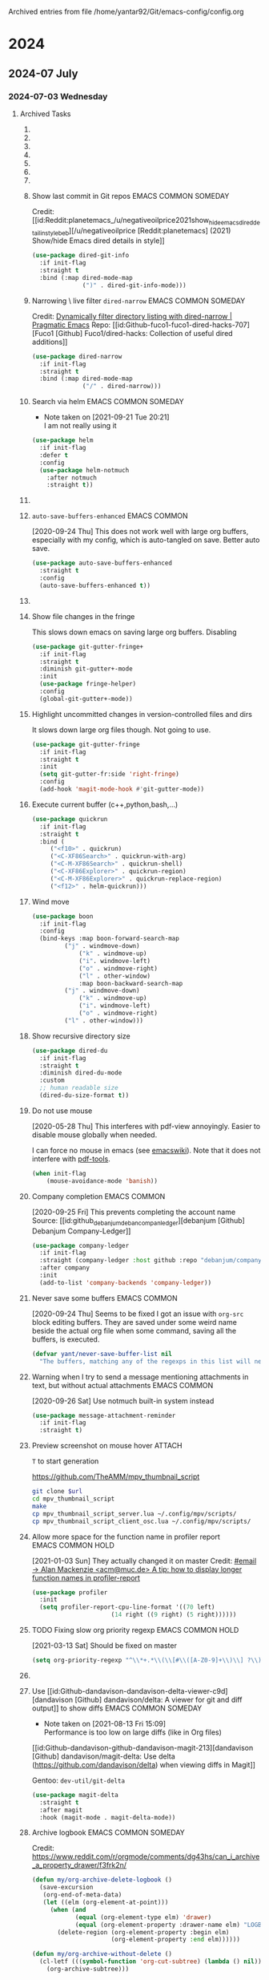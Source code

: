 
Archived entries from file /home/yantar92/Git/emacs-config/config.org
* 2024
** 2024-07 July
*** 2024-07-03 Wednesday
**** Archived Tasks
***** COMMENT Hunt for the commands causing hangs =explain-pause-mode= :EMACS:COMMON:SOMEDAY:
:PROPERTIES:
:CREATED:  [2020-05-25 Mon 18:45]
:ID:       e55d91e3-562c-465b-a564-82729edad44d
:ARCHIVE_TIME: 2024-05-14 Tue 00:06
:ARCHIVE_FILE: ~/Git/emacs-config/config.org
:ARCHIVE_OLPATH: Emacs configuration/Debugging
:ARCHIVE_CATEGORY: config
:ARCHIVE_ITAGS: EMACS COMMON SOMEDAY
:END:

[2020-09-18 Fri] Profiler cache eats a lot of memory. Should only use it when I need to debug
[2021-03-21 Sun] Enabling again. Emacs is pretty fast now, so it could be useful to narrow non-obvious bottlenecks
[2021-04-02 Fri] Again too much memory usage. Ether because of this or I am just playing with something else.

#+begin_src emacs-lisp
(use-package explain-pause-mode
  :if init-flag
  :demand t
  :straight (explain-pause-mode :host github :repo "lastquestion/explain-pause-mode")
  :custom (explain-pause-slow-too-long-ms 400)
  :config
  ;; (diminish 'explain-pause-mode " ⌚")
  (diminish 'explain-pause-mode (concat " "
					(propertize (all-the-icons-material "watch" :v-adjust 0.04)
						    'face `((
							     :family "Material Icons"
							     ;; :height 1.1
                                                             ))
						    ;; 'display '(raise -0.1)
                                                    )))
  ;; (explain-pause-mode +1)
  )
#+end_src

***** COMMENT Smart garbage collect. :EMACS:COMMON:SOMEDAY:
:PROPERTIES:
:ARCHIVE_TIME: 2024-03-20 Wed 13:37
:ARCHIVE_FILE: ~/Git/emacs-config/config.org
:ARCHIVE_OLPATH: Emacs configuration/Performance
:ARCHIVE_CATEGORY: config
:ARCHIVE_ITAGS: EMACS COMMON SOMEDAY
:END:
Though I don't want it in batch mode because it is optimised for interactive use.

[2020-05-29 Fri] [[notmuch:id:note_351562434@gitlab.com][Email from Koral: Re: gcmh | Commands invoking garbage-collect directly can hang emacs when non-idle (#6)]]
Reducing help:gcmh-cons-threshold to avoid hangs on undo.

#+begin_src emacs-lisp :tangle no
(when init-flag
  (use-package gcmh
    :straight (gcmh :type git :host gitlab :repo "koral/gcmh")
    :demand t
    :diminish gcmh-mode
    :hook (after-init . gcmh-mode)
    :custom
    (gcmh-verbose t)))
#+end_src

***** COMMENT Resize windows with =golden-ratio= mode :EMACS:COMMON:SOMEDAY:
:PROPERTIES:
:ARCHIVE_TIME: 2024-03-21 Thu 17:09
:ARCHIVE_FILE: ~/Git/emacs-config/config.org
:ARCHIVE_OLPATH: Emacs configuration/Appearance/Frame
:ARCHIVE_CATEGORY: config
:ARCHIVE_ITAGS: EMACS COMMON SOMEDAY
:END:

Resize windows automatically making sure that active window is enlarged ([[id:3e7e8b3a9f65a4f6d7bfa710a7ec7a5c62a19619][[Git.Sr] ~wklew/golden - sourcehut git]])
#+begin_src emacs-lisp
(use-package golden-ratio
  :straight (golden-ratio :type git :url "https://git.sr.ht/~wklew/golden")
  :diminish golden-ratio-mode
  :custom
  (golden-ratio-exclude-modes '(notmuch-tree-mode
                                calendar-mode
                                ;; This is needed to avoid resizing todo selection window.
                                fundamental-mode))
  :config
  (golden-ratio-mode +1))
#+end_src

***** COMMENT Show subtrees - org-mode-like directory folding :EMACS:COMMON:SOMEDAY:
:PROPERTIES:
:ID:       cca7f06f-35f7-4921-9b9d-d93b6967a95a
:ARCHIVE_TIME: 2023-05-12 Fri 22:50
:ARCHIVE_FILE: ~/Git/emacs-config/config.org
:ARCHIVE_OLPATH: Emacs configuration/Search & navigation/Directories/=Dired= (=dirvish=)
:ARCHIVE_CATEGORY: config
:ARCHIVE_ITAGS: EMACS COMMON SOMEDAY
:END:
#+begin_src emacs-lisp
(use-package dired-subtree
  :if init-flag
  :straight t
  :after dired
  :config
  (setq dired-subtree-use-backgrounds nil)
  (unbind-key "<C-tab>" override-global-map)
  (bind-keys :map dired-mode-map
	     ("<tab>" . dired-subtree-toggle)
	     ("<C-tab>" . dired-subtree-cycle)
	     ("<S-iso-lefttab>" . dired-subtree-remove)))
#+end_src

***** TODO COMMENT Auto-revert =dired= buffers :EMACS:COMMON:SOMEDAY:
:PROPERTIES:
:CREATED:  [2020-04-14 Tue 14:11]
:ID:       6ac566c7-dbe9-4329-9710-ad05293d7b78
:ARCHIVE_TIME: 2023-05-12 Fri 22:50
:ARCHIVE_FILE: ~/Git/emacs-config/config.org
:ARCHIVE_OLPATH: Emacs configuration/Search & navigation/Directories/=Dired= (=dirvish=)
:ARCHIVE_CATEGORY: config
:ARCHIVE_TODO: TODO
:ARCHIVE_ITAGS: EMACS COMMON SOMEDAY
:END:

Some large dired buffers take a while to update, especially when there are multiple such buffers.
This gets really annoying if I change some directory externally, switch to Emacs, and have to wait several seconds until Emacs unhangs.
Instead of using =auto-revert=, I just update dired buffers when they become active.

#+BEGIN_SRC emacs-lisp
(use-package dired
  :if init-flag
  :hook (dired-mode . auto-revert-mode)
  :init
  (use-package autorevert))
#+END_SRC

***** COMMENT Async operations :EMACS:COMMON:SOMEDAY:
:PROPERTIES:
:CREATED:  [2018-04-09 Mon 21:56]
:ID:       06e9d624-67fe-42cb-acca-44c1e5e1fde1
:ARCHIVE_TIME: 2023-05-12 Fri 22:50
:ARCHIVE_FILE: ~/Git/emacs-config/config.org
:ARCHIVE_OLPATH: Emacs configuration/Search & navigation/Directories/=Dired= (=dirvish=)
:ARCHIVE_CATEGORY: config
:ARCHIVE_ITAGS: EMACS COMMON SOMEDAY
:END:
#+BEGIN_SRC emacs-lisp
(use-package dired
  :if init-flag
  :init
  (use-package async
    :straight t
    :config
    (use-package dired-async))
  :hook (dired-mode . dired-async-mode))
#+END_SRC

***** COMMENT Do not update mode-line info as in =dired+= :EMACS:COMMON:SOMEDAY:
:PROPERTIES:
:CREATED:  [2020-07-15 Wed 09:23]
:ID:       d97e39ed-f771-4675-9cee-dd499e7f53e0
:ARCHIVE_TIME: 2023-05-12 Fri 22:50
:ARCHIVE_FILE: ~/Git/emacs-config/config.org
:ARCHIVE_OLPATH: Emacs configuration/Search & navigation/Directories/=Dired= (=dirvish=)
:ARCHIVE_CATEGORY: config
:ARCHIVE_ITAGS: EMACS COMMON SOMEDAY
:END:

=diredp-nb-marked-in-mode-name= from =dired+= is very too slow.
Disabling it

#+begin_src emacs-lisp
(use-package dired+
  :if init-flag
  :after dired+
  :config
  (remove-hook 'dired-after-readin-hook 'diredp-nb-marked-in-mode-name)
  (remove-hook 'dired-mode-hook         'diredp-nb-marked-in-mode-name))

#+end_src

***** Show last commit in Git repos :EMACS:COMMON:SOMEDAY:
:PROPERTIES:
:ID:       cb3cf7cb-c376-4ffc-9b56-a6056c44429f
:ARCHIVE_TIME: 2023-05-12 Fri 22:57
:ARCHIVE_FILE: ~/Git/emacs-config/config.org
:ARCHIVE_OLPATH: Emacs configuration/Search & navigation/Directories/=Dired= (=dirvish=)/COMMENT Appearance
:ARCHIVE_CATEGORY: config
:ARCHIVE_ITAGS: EMACS COMMON SOMEDAY
:END:

Credit: [[id:Reddit:planetemacs_/u/negativeoilprice2021show_hide_emacs_dired_detail_in_stylebeb][/u/negativeoilprice [Reddit:planetemacs] (2021) Show/hide Emacs dired details in style]]
#+begin_src emacs-lisp
(use-package dired-git-info
  :if init-flag
  :straight t
  :bind (:map dired-mode-map
              (")" . dired-git-info-mode)))
#+end_src


***** Narrowing \ live filter =dired-narrow= :EMACS:COMMON:SOMEDAY:
:PROPERTIES:
:ARCHIVE_TIME: 2023-05-12 Fri 22:50
:ARCHIVE_FILE: ~/Git/emacs-config/config.org
:ARCHIVE_OLPATH: Emacs configuration/Search & navigation/Directories/=Dired= (=dirvish=)
:ARCHIVE_CATEGORY: config
:ARCHIVE_ITAGS: EMACS COMMON SOMEDAY
:END:

Credit: [[id:ee0f2275-09e0-443d-b2de-50bd0311d3c1][Dynamically filter directory listing with dired-narrow | Pragmatic Emacs]]
Repo: [[id:Github-fuco1-fuco1-dired-hacks-707][Fuco1 [Github] Fuco1/dired-hacks: Collection of useful dired additions]]

#+begin_src emacs-lisp
(use-package dired-narrow
  :if init-flag
  :straight t
  :bind (:map dired-mode-map
              ("/" . dired-narrow)))
#+end_src

***** Search via helm :EMACS:COMMON:SOMEDAY:
:PROPERTIES:
:ID:       9d973bbc-f8ce-4c35-87e5-67c6a3bebe49
:SUMMARY:  I am not really using it
:ARCHIVE_TIME: 2021-09-21 Tue 20:21
:ARCHIVE_FILE: ~/Git/emacs-config/config.org
:ARCHIVE_OLPATH: Emacs configuration/News & email/=Notmuch=
:ARCHIVE_CATEGORY: config
:ARCHIVE_ITAGS: EMACS COMMON SOMEDAY
:END:
- Note taken on [2021-09-21 Tue 20:21] \\
  I am not really using it
#+begin_src emacs-lisp
(use-package helm
  :if init-flag
  :defer t
  :config
  (use-package helm-notmuch
    :after notmuch
    :straight t))
#+end_src

***** TODO COMMENT Mode line :EMACS:COMMON:
:PROPERTIES:
:ID:       ca75c464-f35c-43ed-a90e-d78d4cfaa99a
:ARCHIVE_TIME: 2020-09-05 Sat 17:42
:ARCHIVE_FILE: ~/Git/emacs-config/config.org
:ARCHIVE_OLPATH: Emacs configuration/Appearance
:ARCHIVE_CATEGORY: config
:ARCHIVE_TODO: TODO
:ARCHIVE_ITAGS: EMACS COMMON
:END:
:LOGBOOK:
- State "TODO"       from              [2018-09-05 Wed 08:57]
:END:

I moved the mode line to [[id:e0d58345-6e68-4672-a9d7-37ff73717cf3][header]]
Also, I do not use fancy spaceline or powerline anymore.
Profiling showed that they take too much CPU time.

- =Powerline= + =smart-mode-line=
  - triangular arrow shape
  - set the foreground manually because =boon-powerline= default background is not good with [[id:404c54f5-26eb-4ada-8a0f-c27efc714238][Flatui]] 
    #+begin_src emacs-lisp
(use-package powerline
  :if init-flag
  :straight t
  :config
  ;; (powerline-vim-theme)
  (use-package smart-mode-line
    :straight t
    :config
    (setq powerline-arrow-shape 'arrow14)
    (sml/setup))
  (use-package spaceline
    :if init-flag
    :demand t
    :straight t
    :config
    (setq powerline-default-separator 'arrow-fade
          spaceline-minor-modes-separator " ")
    (require 'spaceline-config)
    ;; (spaceline-emacs-theme)
    ))

(use-package spaceline-all-the-icons
  :demand t
  :custom
  (spaceline-all-the-icons-slim-render t)
  (spaceline-all-the-icons-hide-long-buffer-path t)
  (spaceline-all-the-icons-minor-modes-p t))
  #+end_src
- Show column numbers
  #+begin_src emacs-lisp
    (when init-flag
      (setq column-number-mode t))
        #+end_src
- Show total lines
  #+begin_src emacs-lisp
    (when init-flag
      (setf size-indication-mode t))
      #+end_src

By default, the position in buffer =mode-line-position= is shown in %. However, I only need this in pdf-view, where I want to see the page number. Since the pdf-view changes this value anyway, I just let the buffer position be blank most of time, unless something (pdf-view) changes it to more useful value.
****************** TODO move it close to the definition
****************** END

Show boon state
  #+begin_src emacs-lisp
(use-package boon
  :if init-flag
  :defer t
  :config
  (use-package boon-powerline
    :config
    (custom-set-faces '(mode-line-inactive ((t (:background "#dfe4ea" :foreground "dim gray" :box nil)))))
    (custom-set-faces '(mode-line ((t (:foreground "DarkSeaGreen" :box nil)))))
    (custom-set-faces '(sml/prefix ((t (:foreground "DarkSeaGreen")))))
    (custom-set-faces '(boon-modeline-ins ((t (:foreground "White" :background "Brown2")))))
    (custom-set-faces '(boon-modeline-spc ((t (:foreground "White" :background "DarkSeaGreen")))))
    
    (set-face-foreground 'boon-modeline-cmd "white")
    (set-face-foreground 'boon-modeline-off "white")

    (set-face-background 'powerline-inactive2 "#dfe4ea")
    (set-face-background 'powerline-inactive1 "#bfc4ca")
    (set-face-background 'powerline-active2 "grey25")


    (defface mode-line-highlight `((t (:foreground ,(face-background 'region) :box nil :inherit mode-line)))
      "Highligh on active modeline."
      :group 'mode-line)
    (face-spec-set 'mode-line-highlight `((t (:foreground ,(face-background 'region) :box nil :inherit mode-line)))) ;; why is it needed?

    ;; (use-package all-the-icons
    ;;   :init
    ;;   (use-package memoize :straight t :demand t)
    ;;   :config
    ;;   ;; the functions below constantly create long lists in memory
    ;;   ;; this triggers GC too often and hangs emacs when I use custom all-the-icons in mode-line
    ;;   ;; memoize them to cache the results
    ;;   (memoize #'all-the-icons-material)
    ;;   (memoize #'all-the-icons-faicon)
    ;;   (memoize #'all-the-icons-fileicon)
    ;;   (memoize #'all-the-icons-alltheicon))
    
    (defun yant-powerline-theme ()
      "Set up a powerline based on powerline-default-theme and spaceline-all-the-icons-theme which also displays boon-state."
      (interactive)
      (require 'spaceline-all-the-icons-segments)
      (setq-default mode-line-position " ")
      (setq-default mode-line-format
		    '("%e"
		      (:eval
		       (let* ((active (powerline-selected-window-active))
			      (mode-line (if active 'mode-line 'mode-line-inactive))
			      (mode-line-highlight (if active 'mode-line-highlight 'mode-line-inactive))
			      (face0 (if active (boon-state-face) 'mode-line-inactive))
			      (face1 (if active 'powerline-active1 'powerline-inactive1))
			      (face2 (if active 'powerline-active2 'powerline-inactive2))
			      (separator-left (intern (format "powerline-%s-%s"
							      powerline-default-separator
							      (car powerline-default-separator-dir))))
			      (separator-right (intern (format "powerline-%s-%s"
							       powerline-default-separator
							       (cdr powerline-default-separator-dir))))
			      (boon (list
				     (powerline-raw (when current-input-method-title (concat " " (string-trim-right current-input-method-title))) face0)
				     (powerline-raw (eval (get 'spaceline-all-the-icons-modified-p :code)) face0 'l)
				     (powerline-raw (eval (get 'spaceline-all-the-icons-buffer-size-p :code)) face0 'l)
				     (powerline-raw " " face0)
				     (funcall 'powerline-bar-right mode-line face0)
				     (when (bound-and-true-p boon-mode) (powerline-raw " " face0))
				     (when (bound-and-true-p boon-mode) (powerline-raw (boon-state-string) face0 'r))
				     (when (bound-and-true-p boon-mode) (funcall separator-left face0 mode-line))
				     ))
			      (lhs (list
				    (powerline-raw (eval (get 'spaceline-all-the-icons-mode-icon-p :code)) mode-line 'l)
				    (powerline-buffer-id mode-line nil)
				    (when (and (boundp 'which-func-mode) which-func-mode)
				      (powerline-raw which-func-format mode-line 'l))
				    (when (eval (get 'spaceline-all-the-icons-narrowed-p :when))
				      (powerline-raw (eval (get 'spaceline-all-the-icons-narrowed-p :code))
						     mode-line-highlight 'l))
				    (powerline-raw (if truncate-lines
						       (propertize (all-the-icons-faicon "arrow-right")
								   'face `((
									    :family "file-icons"
									    :height 0.6))
								   'display '(raise 0.3))
						     (propertize (all-the-icons-fileicon "factor")
								 'face `((
									  :family "Material Icons"
									  :height 0.6))
								 'display '(raise 0.3)))
						   mode-line-highlight 'l)
				    (funcall separator-left mode-line face1)
				    (powerline-process face1)
				    (when active (powerline-minor-modes face1 'l))
				    (powerline-raw " " face1)
				    (funcall separator-left face1 face2)
				    (powerline-vc face2 'r)
				    ))
			      (rhs (list
				    (powerline-raw global-mode-string face2 'r)
				    (funcall separator-right face2 face1)
				    (powerline-raw "%l" face1 'l)
				    (powerline-raw ":" face1)
				    (powerline-raw "%c" face1 'r)
				    (funcall separator-right face1 mode-line)
				    (powerline-raw " " mode-line)
				    (powerline-raw "%p" mode-line)
				    (powerline-raw mode-line-position mode-line)
				    (powerline-raw " " mode-line)
				    )))
			 (concat (powerline-render boon)
				 (powerline-render lhs)
				 (powerline-fill face2 (powerline-width rhs))
				 (powerline-render rhs)))))))
    
    (setq flymake--mode-line-format '(:eval (when flymake-mode (flymake--mode-line-format))))
    (use-package all-the-icons
      :init
      (add-to-list 'all-the-icons-mode-icon-alist '(helpful-mode all-the-icons-faicon "info" :v-adjust -0.1 :face all-the-icons-purple))
      (add-to-list 'all-the-icons-mode-icon-alist '(pdf-view-mode all-the-icons-octicon "file-pdf" :v-adjust 0.0 :face all-the-icons-dred)))
    (yant-powerline-theme)
    (use-package helm
      :defer t
      :config
      (spaceline-helm-mode +1))
    ))
#+end_src

Fancy minor mode lighters

#+begin_src emacs-lisp
(use-package simple
  :config
  (diminish 'auto-fill-function (concat " "
					(propertize (all-the-icons-material "wrap_text")
						    'face `((
							     :family "Material Icons"
							     ;; :height 1.2
							     ))))))
(use-package mml
  :diminish (mml-mode . " 🖂"))
(use-package footnote
  :diminish (footnote-mode . " ¹⁻⁹"))
#+end_src

***** =auto-save-buffers-enhanced= :EMACS:COMMON:
:PROPERTIES:
:ARCHIVE_TIME: 2020-09-24 Thu 18:17
:ARCHIVE_FILE: ~/Git/emacs-config/config.org
:ARCHIVE_OLPATH: Emacs configuration/History & version control/Auto save
:ARCHIVE_CATEGORY: config
:ARCHIVE_ITAGS: EMACS COMMON
:END:
[2020-09-24 Thu] This does not work well with large org buffers, especially with my config, which is auto-tangled on save.
Better auto save.

#+begin_src emacs-lisp
(use-package auto-save-buffers-enhanced
  :straight t
  :config
  (auto-save-buffers-enhanced t))
#+end_src

***** COMMENT Highlight cursor when it moves far
:PROPERTIES:
:ID:       c86d4d84-aa19-43e8-990a-6305db525433
:ARCHIVE_TIME: 2019-12-09 Mon 13:06
:ARCHIVE_FILE: ~/Git/emacs-config/config.org
:ARCHIVE_OLPATH: Emacs configuration/Appearance/Cursor
:ARCHIVE_CATEGORY: config
:ARCHIVE_ITAGS: EMACS COMMON
:END:
:LOGBOOK:
- Refiled on [2020-09-24 Thu 21:20]
:END:
=beacon-mode= seems to slow down the org movement like =c u=.
#+begin_src emacs-lisp :tangle no
(use-package beacon
  :if init-flag
  :straight t
  :diminish beacon-mode
  :config
  (beacon-mode 1))
#+end_src
***** Show file changes in the fringe
:PROPERTIES:
:CREATED:  [2019-07-12 Fri 08:51]
:ID:       183bac3b-5d30-4123-af4c-6012d7625766
:ARCHIVE_TIME: 2019-12-25 Wed 14:02
:ARCHIVE_FILE: ~/Git/emacs-config/config.org
:ARCHIVE_OLPATH: Emacs configuration/History & version control
:ARCHIVE_CATEGORY: config
:ARCHIVE_TODO: TODO
:ARCHIVE_ITAGS: EMACS COMMON
:END:
:LOGBOOK:
- Refiled on [2020-09-24 Thu 21:20]
:END:
This slows down emacs on saving large org buffers.
Disabling

#+begin_src emacs-lisp
(use-package git-gutter-fringe+
  :if init-flag
  :straight t
  :diminish git-gutter+-mode
  :init
  (use-package fringe-helper)
  :config
  (global-git-gutter+-mode))
#+end_src
***** Highlight uncommitted changes in version-controlled files and dirs
:PROPERTIES:
:CREATED:  [2019-04-05 Fri 16:37]
:ID:       c5fc942a-d468-4102-9c90-6275fd605e92
:ARCHIVE_TIME: 2020-04-02 Thu 13:40
:ARCHIVE_FILE: ~/Git/emacs-config/config.org
:ARCHIVE_OLPATH: Emacs configuration/Text highlight & colouring
:ARCHIVE_CATEGORY: config
:ARCHIVE_ITAGS: EMACS COMMON
:END:
:LOGBOOK:
- Refiled on [2020-09-24 Thu 21:21]
:END:

It slows down large org files though. Not going to use.

#+begin_src emacs-lisp
(use-package git-gutter-fringe
  :if init-flag
  :straight t
  :init
  (setq git-gutter-fr:side 'right-fringe)
  :config
  (add-hook 'magit-mode-hook #'git-gutter-mode))
#+end_src
***** Execute current buffer (c++,python,bash,...)
:PROPERTIES:
:ID:       a57244bb-a617-44b4-a806-7cff82a86ac7
:ARCHIVE_TIME: 2020-04-09 Thu 00:50
:ARCHIVE_FILE: ~/Git/emacs-config/config.org
:ARCHIVE_OLPATH: Emacs configuration/Programming & emacsing
:ARCHIVE_CATEGORY: config
:ARCHIVE_ITAGS: EMACS COMMON
:END:
:LOGBOOK:
- Refiled on [2020-09-24 Thu 21:21]
:END:
#+begin_src emacs-lisp
(use-package quickrun
  :if init-flag
  :straight t
  :bind (
	 ("<f10>" . quickrun)
	 ("<C-XF86Search>" . quickrun-with-arg)
	 ("<C-M-XF86Search>" . quickrun-shell)
	 ("<C-XF86Explorer>" . quickrun-region)
	 ("<C-M-XF86Explorer>" . quickrun-replace-region)
	 ("<f12>" . helm-quickrun)))
#+end_src
***** Wind move
:PROPERTIES:
:ID:       8cd8df5e-ff33-46ac-9864-38e990f745de
:ARCHIVE_TIME: 2020-04-09 Thu 17:36
:ARCHIVE_FILE: ~/Git/emacs-config/config.org
:ARCHIVE_OLPATH: Emacs configuration/Search & navigation/Windows
:ARCHIVE_CATEGORY: config
:ARCHIVE_ITAGS: EMACS COMMON
:END:
:LOGBOOK:
- Refiled on [2020-09-24 Thu 21:21]
:END:
#+begin_src emacs-lisp
(use-package boon
  :if init-flag
  :config
  (bind-keys :map boon-forward-search-map
	     ("j" . windmove-down)
             ("k" . windmove-up)
             ("i". windmove-left)
             ("o" . windmove-right)
             ("l" . other-window)
             :map boon-backward-search-map
	     ("j" . windmove-down)
             ("k" . windmove-up)
             ("i". windmove-left)
             ("o" . windmove-right)
	     ("l" . other-window)))
#+end_src
***** Show recursive directory size
:PROPERTIES:
:CREATED:  [2020-04-14 Tue 14:20]
:ARCHIVE_TIME: 2020-04-14 Tue 14:58
:ARCHIVE_FILE: ~/Git/emacs-config/config.org
:ARCHIVE_OLPATH: Emacs configuration/Search & navigation/Files/Search directories/=Dired=/Appearance
:ARCHIVE_CATEGORY: config
:ARCHIVE_ITAGS: EMACS COMMON
:END:
:LOGBOOK:
- Refiled on [2020-09-24 Thu 21:21]
:END:
#+begin_src emacs-lisp
(use-package dired-du
  :if init-flag
  :straight t
  :diminish dired-du-mode
  :custom
  ;; human readable size
  (dired-du-size-format t))
#+end_src
***** Do not use mouse
:PROPERTIES:
:CREATED:  [2019-08-02 Fri 15:44]
:ID:       1edf3f36-6a30-4374-a47d-2d1b9c7a889a
:ARCHIVE_TIME: 2020-05-28 Thu 12:58
:ARCHIVE_FILE: ~/Git/emacs-config/config.org
:ARCHIVE_OLPATH: Emacs configuration/Command loop
:ARCHIVE_CATEGORY: config
:ARCHIVE_ITAGS: EMACS COMMON
:END:
:LOGBOOK:
- Refiled on [2020-09-24 Thu 21:22]
:END:
[2020-05-28 Thu] This interferes with pdf-view annoyingly. Easier to disable mouse globally when needed.

I can force no mouse in emacs (see [[https://www.emacswiki.org/emacs/EmacsNiftyTricks][emacswiki]]).
Note that it does not interfere with [[id:201475d1-64b3-4e1d-8e78-d850c6067761][pdf-tools]].
#+begin_src emacs-lisp
(when init-flag
    (mouse-avoidance-mode 'banish))
#+end_src

***** Company completion :EMACS:COMMON:
:PROPERTIES:
:ARCHIVE_TIME: 2020-09-25 Fri 08:37
:ARCHIVE_FILE: ~/Git/emacs-config/config.org
:ARCHIVE_OLPATH: Emacs configuration/Ledger
:ARCHIVE_CATEGORY: config
:ARCHIVE_ITAGS: EMACS COMMON
:END:
[2020-09-25 Fri] This prevents completing the account name
Source: [[id:github_debanjum_deban_compan_ledger][debanjum [Github] Debanjum Company-Ledger]]
#+begin_src emacs-lisp
(use-package company-ledger
  :if init-flag
  :straight (company-ledger :host github :repo "debanjum/company-ledger")
  :after company
  :init
  (add-to-list 'company-backends 'company-ledger))
#+end_src

***** Never save some buffers :EMACS:COMMON:
:PROPERTIES:
:ID:       7d188a71-560a-4d37-8037-2f2e44726a06
:ARCHIVE_TIME: 2020-09-25 Fri 10:38
:ARCHIVE_FILE: ~/Git/emacs-config/config.org
:ARCHIVE_OLPATH: Emacs configuration
:ARCHIVE_CATEGORY: config
:ARCHIVE_ITAGS: EMACS COMMON
:END:
[2020-09-24 Thu] Seems to be fixed
I got an issue with =org-src= block editing buffers. They are saved
under some weird name beside the actual org file when some command,
saving all the buffers, is executed.
#+begin_src emacs-lisp
(defvar yant/never-save-buffer-list nil
  "The buffers, matching any of the regexps in this list will never be saved.")
#+end_src

***** Warning when I try to send a message mentioning attachments in text, but without actual attachments :EMACS:COMMON:
:PROPERTIES:
:CREATED:  [2020-05-05 Tue 15:01]
:ID:       dbd472e2-2ab2-4a8d-bd6c-d28acc48e2dc
:ARCHIVE_TIME: 2020-09-26 Sat 15:10
:ARCHIVE_FILE: ~/Git/emacs-config/config.org
:ARCHIVE_OLPATH: Emacs configuration/News & email
:ARCHIVE_CATEGORY: config
:ARCHIVE_ITAGS: EMACS COMMON
:END:
[2020-09-26 Sat] Use notmuch built-in system instead
#+begin_src emacs-lisp
(use-package message-attachment-reminder
  :if init-flag
  :straight t)
#+end_src

***** Preview screenshot on mouse hover :ATTACH:
:PROPERTIES:
:CREATED:  [2019-12-15 Sun 03:00]
:ID:       806164fd-46b1-405c-a1a8-140603466651
:ARCHIVE_TIME: 2020-11-28 Sat 14:04
:ARCHIVE_FILE: ~/Git/emacs-config/config.org
:ARCHIVE_OLPATH: Software/mpv/User-scripts/OSC menu
:ARCHIVE_CATEGORY: config
:END:

=T= to start generation

#+name: osc-url
https://github.com/TheAMM/mpv_thumbnail_script
#+begin_src bash :var url=osc-url
git clone $url
cd mpv_thumbnail_script
make
cp mpv_thumbnail_script_server.lua ~/.config/mpv/scripts/
cp mpv_thumbnail_script_client_osc.lua ~/.config/mpv/scripts/
#+end_src

***** Allow more space for the function name in profiler report :EMACS:COMMON:HOLD:
:PROPERTIES:
:ARCHIVE_TIME: 2021-01-03 Sun 19:04
:ARCHIVE_FILE: ~/Git/emacs-config/config.org
:ARCHIVE_OLPATH: Emacs configuration/Debugging/Profiler/Appearance
:ARCHIVE_CATEGORY: config
:ARCHIVE_ITAGS: EMACS COMMON HOLD
:END:
[2021-01-03 Sun] They actually changed it on master
Credit: [[id:955b94c1-776d-4e1f-8ca0-fe0a3923192b][#email -> Alan Mackenzie <acm@muc.de> A tip: how to display longer function names in profiler-report]]

#+begin_src emacs-lisp
(use-package profiler
  :init
  (setq profiler-report-cpu-line-format '((70 left)
					  (14 right ((9 right) (5 right))))))
#+end_src

***** TODO Fixing slow org priority regexp :EMACS:COMMON:HOLD:
:PROPERTIES:
:ID:       d7b2907d-ac99-4d08-ac79-eee90d1381f2
:ARCHIVE_TIME: 2021-03-13 Sat 18:21
:ARCHIVE_FILE: ~/Git/emacs-config/config.org
:ARCHIVE_OLPATH: Emacs configuration
:ARCHIVE_CATEGORY: config
:ARCHIVE_TODO: TODO
:ARCHIVE_ITAGS: EMACS COMMON HOLD
:END:
[2021-03-13 Sat] Should be fixed on master
#+begin_src emacs-lisp
(setq org-priority-regexp "^\\*+.*\\(\\[#\\([A-Z0-9]+\\)\\] ?\\)")
#+end_src

***** TODO COMMENT Hyperbole :EMACS:COMMON:SOMEDAY:
:PROPERTIES:
:CREATED:  [2019-03-21 Thu 13:52]
:ID:       40c2aac3-517c-45cd-bfe4-aa5465e4c3e6
:SUMMARY:  Does not play well with Org mode and helm
:ARCHIVE_TIME: 2021-08-11 Wed 22:25
:ARCHIVE_FILE: ~/Git/emacs-config/config.org
:ARCHIVE_OLPATH: Emacs configuration/Search & navigation
:ARCHIVE_CATEGORY: config
:ARCHIVE_TODO: TODO
:ARCHIVE_ITAGS: EMACS COMMON SOMEDAY
:END:
:LOGBOOK:
- State "NEXT"       from "TODO"       [2019-03-21 Thu 13:52]
:END:

- Note taken on [2021-08-11 Wed 22:24] \\
  Does not play well with Org mode and helm

[2022-12-10 Sat] [[id:Debbugs-<rswgnu@gmailcom>2022-re-bug59903-bug-68e][Robert Weiner [Debbugs] (2022) Re: bug#59903: [BUG] Unable to load hyperbole]] suggested to set ~hyperbole~ to a custom binding to avoid issues with loading when =C-h= is locally re-bound from the default.

#+begin_src emacs-lisp
(use-package hyperbole
  :if init-flag
  :init
  :straight (hyperbole :type git :host nil :repo "yantar92@git.savannah.gnu.org:/srv/git/hyperbole.git")
  :defer 1
  :config
  ;; Clashes with `org-sparse-tree' binding.
  (unbind-key "C-c /" global-map)
  (unbind-key "C-h" hyperbole-mode-map)
  (bind-key "C-c C-o" #'hkey-either global-map)
  (bind-key* "<tab>" #'action-key)
  (bind-key* "<backtab>" #'assist-key))
#+end_src

***** Use [[id:Github-dandavison-dandavison-delta-viewer-c9d][dandavison [Github] dandavison/delta: A viewer for git and diff output]] to show diffs :EMACS:COMMON:SOMEDAY:
:PROPERTIES:
:ID:       ccf5be93-81a8-4566-a30c-b11b29df9c64
:SUMMARY:  Performance is too low on large diffs (like in Org files)
:ARCHIVE_TIME: 2021-08-13 Fri 15:09
:ARCHIVE_FILE: ~/Git/emacs-config/config.org
:ARCHIVE_OLPATH: Emacs configuration/History & version control/=Magit=
:ARCHIVE_CATEGORY: config
:ARCHIVE_ITAGS: EMACS COMMON SOMEDAY
:END:

- Note taken on [2021-08-13 Fri 15:09] \\
  Performance is too low on large diffs (like in Org files)
[[id:Github-dandavison-github-dandavison-magit-213][dandavison [Github] dandavison/magit-delta: Use delta (https://github.com/dandavison/delta) when viewing diffs in Magit]]

Gentoo: =dev-util/git-delta=

#+begin_src emacs-lisp
(use-package magit-delta
  :straight t
  :after magit
  :hook (magit-mode . magit-delta-mode))
#+end_src

***** Archive logbook :EMACS:COMMON:SOMEDAY:
:PROPERTIES:
:ARCHIVE_TIME: 2021-08-17 Tue 15:13
:ARCHIVE_FILE: ~/Git/emacs-config/config.org
:ARCHIVE_OLPATH: Emacs configuration/Org mode/Workflow/Archiving
:ARCHIVE_CATEGORY: config
:ARCHIVE_ITAGS: EMACS COMMON SOMEDAY
:END:
Credit: https://www.reddit.com/r/orgmode/comments/dg43hs/can_i_archive_a_property_drawer/f3frk2n/

#+begin_src emacs-lisp
(defun my/org-archive-delete-logbook ()
  (save-excursion
   (org-end-of-meta-data)
   (let ((elm (org-element-at-point)))
     (when (and
            (equal (org-element-type elm) 'drawer)
            (equal (org-element-property :drawer-name elm) "LOGBOOK"))
       (delete-region (org-element-property :begin elm)
                      (org-element-property :end elm))))))

(defun my/org-archive-without-delete ()
  (cl-letf (((symbol-function 'org-cut-subtree) (lambda () nil)))
    (org-archive-subtree)))

(defun my/org-archive-logbook ()
  (interactive)
  (my/org-archive-without-delete)
  (my/org-archive-delete-logbook))
#+end_src

***** FAILED Use git for backups: =helm-backup= :EMACS:COMMON:SOMEDAY:
CLOSED: [2021-08-22 Sun 16:38]
:PROPERTIES:
:SUMMARY:  I do not like that it is using ediff
:ARCHIVE_TIME: 2021-08-22 Sun 16:49
:ARCHIVE_FILE: ~/Git/emacs-config/config.org
:ARCHIVE_OLPATH: Emacs configuration/History & version control
:ARCHIVE_CATEGORY: config
:ARCHIVE_TODO: FAILED
:ARCHIVE_ITAGS: EMACS COMMON SOMEDAY
:END:

- Note taken on [2021-08-22 Sun 16:38] \\
  I do not like that it is using ediff
#+begin_src emacs-lisp
(use-package helm-backup
  :straight t
  :hook (after-save-hook . helm-backup-versioning))
#+end_src

***** FAILED Sorting with =dired-quick-sort= :EMACS:COMMON:SOMEDAY:
CLOSED: [2021-08-27 Fri 21:48]
:PROPERTIES:
:SUMMARY:  Does not play well with dired hide dotfiles
:ARCHIVE_TIME: 2021-08-27 Fri 21:48
:ARCHIVE_FILE: ~/Git/emacs-config/config.org
:ARCHIVE_OLPATH: Emacs configuration/Search & navigation/Directories/=Dired=
:ARCHIVE_CATEGORY: config
:ARCHIVE_TODO: FAILED
:ARCHIVE_ITAGS: EMACS COMMON SOMEDAY
:END:
:LOGBOOK:
- State "FAILED"     from              [2021-08-27 Fri 21:48] \\
  Does not play well with dired hide dotfiles
:END:

#+begin_src emacs-lisp
(use-package dired-quick-sort
  :if init-flag
  :straight t
  :after diredp
  :init
  (setq dired-quick-sort-suppress-setup-warning nil)
  :config
  (dired-quick-sort-setup))
#+end_src

***** =org-graph-view= :EMACS:COMMON:SOMEDAY:
:PROPERTIES:
:SUMMARY:  Looks cool, but too messy on large complex files
:ARCHIVE_TIME: 2021-08-28 Sat 14:06
:ARCHIVE_FILE: ~/Git/emacs-config/config.org
:ARCHIVE_OLPATH: Emacs configuration/Org mode/Knowledge graph view
:ARCHIVE_CATEGORY: config
:ARCHIVE_ITAGS: EMACS COMMON SOMEDAY
:END:

- Note taken on [2021-08-28 Sat 14:06] \\
  Looks cool, but too messy on large complex files
Requires [[id:069366f4-0eac-4d23-b186-7020185e1bcb][=media-gfx/graphviz=: LaTeX for diagrams]]

#+begin_src emacs-lisp
(use-package org-graph-view
  :if init-flag
  :straight (org-graph-view :host github :repo "alphapapa/org-graph-view"))
#+end_src

***** Integrate =languagetool= with flycheck :EMACS:COMMON:SOMEDAY:
:PROPERTIES:
:SUMMARY:  This is checking whole buffer - inefficient on large buffers
:ARCHIVE_TIME: 2021-10-04 Mon 16:56
:ARCHIVE_FILE: ~/Git/emacs-config/config.org
:ARCHIVE_OLPATH: Emacs configuration/Text highlight & colouring/Spell\grammar checking/Language tool
:ARCHIVE_CATEGORY: config
:ARCHIVE_ITAGS: EMACS COMMON SOMEDAY
:END:

- Note taken on [2021-10-04 Mon 16:56] \\
  This is checking whole buffer - inefficient on large buffers
#+begin_src emacs-lisp
(use-package flycheck-languagetool
  :if init-flag
  :straight t
  :custom
  (flycheck-languagetool-server-jar nil))
#+end_src

***** COMMENT Pydoc :EMACS:COMMON:SOMEDAY:
:PROPERTIES:
:SUMMARY:  replaced by elpy
:ARCHIVE_TIME: 2021-12-26 Sun 20:59
:ARCHIVE_FILE: ~/Git/emacs-config/config.org
:ARCHIVE_OLPATH: Emacs configuration/Programming & emacsing/Python
:ARCHIVE_CATEGORY: config
:ARCHIVE_ITAGS: EMACS COMMON SOMEDAY
:END:

- Note taken on [2021-12-26 Sun 20:58] \\
  replaced by elpy
#+begin_src emacs-lisp
(use-package pydoc
 :if init-flag
 :straight t)
#+end_src

***** Inline documentation in tooltip :EMACS:COMMON:SOMEDAY:
:PROPERTIES:
:SUMMARY:  too large for my screen
:ARCHIVE_TIME: 2021-12-26 Sun 21:01
:ARCHIVE_FILE: ~/Git/emacs-config/config.org
:ARCHIVE_OLPATH: Emacs configuration/Programming & emacsing/Python
:ARCHIVE_CATEGORY: config
:ARCHIVE_ITAGS: EMACS COMMON SOMEDAY
:END:

- Note taken on [2021-12-26 Sun 21:01] \\
  too large for my screen
#+begin_src emacs-lisp
(use-package company-quickhelp
  :straight t
  :if init-flag
  :after company
  :config
  (company-quickhelp-mode +1))
#+end_src

***** =define-word= at point :EMACS:COMMON:SOMEDAY:
:PROPERTIES:
:SUMMARY:  format is not very good
:ARCHIVE_TIME: 2022-02-20 Sun 15:18
:ARCHIVE_FILE: ~/Git/emacs-config/config.org
:ARCHIVE_OLPATH: Emacs configuration/Text highlight & colouring/Spell\grammar checking/Dictionary
:ARCHIVE_CATEGORY: config
:ARCHIVE_ITAGS: EMACS COMMON SOMEDAY
:END:
- Note taken on [2022-02-20 Sun 15:18] \\
  format is not very good
#+begin_src emacs-lisp
(use-package define-word
  :if init-flag
  :straight t
  :custom
  (define-word-default-service 'offline-wikitionary)
  (define-word-offline-dict-directory "/home/yantar92/.emacs.d/dictionaries_enwiktionary_ding_20200401")
  :config
  (bind-key ";" #'define-word-at-point boon-goto-map))
#+end_src

***** Icons =helm-icons= :EMACS:COMMON:SOMEDAY:
:PROPERTIES:
:SUMMARY:  There is now built-in helm-ff-icon-mode
:ARCHIVE_TIME: 2022-03-18 Fri 22:41
:ARCHIVE_FILE: ~/Git/emacs-config/config.org
:ARCHIVE_OLPATH: Emacs configuration/Completion/Helm
:ARCHIVE_CATEGORY: config
:ARCHIVE_ITAGS: EMACS COMMON SOMEDAY
:END:

- Note taken on [2022-03-18 Fri 22:40] \\
  There is now built-in helm-ff-icon-mode
#+begin_src emacs-lisp
(use-package helm-icons
  :straight t
  :if init-flag
  :after helm
  :custom
  (helm-icons-provider 'all-the-icons)
  (helm-icons-mode->icon
   '((dired-mode . "file-directory")))
  :config
  (helm-icons-enable))
#+end_src

***** Record point movement history beyond mark-ring =gumshoe= :EMACS:COMMON:SOMEDAY:
:PROPERTIES:
:ARCHIVE_TIME: 2022-04-19 Tue 21:20
:ARCHIVE_FILE: ~/Git/emacs-config/config.org
:ARCHIVE_OLPATH: Emacs configuration/Search & navigation
:ARCHIVE_CATEGORY: config
:ARCHIVE_ITAGS: EMACS COMMON SOMEDAY
:END:

[[id:Github-overdr0ne-overdr0ne-gumshoe-0c9][Overdr0ne [Github] Overdr0ne/gumshoe]]

#+begin_src emacs-lisp
(use-package gumshoe
  :if init-flag
  :straight t
  :diminish 'global-gumshoe-mode
  :init
  (global-gumshoe-mode +1)
  :config
  (bind-key "n" #'gumshoe-buf-backtrack-back boon-command-map)
  (bind-key "m" #'gumshoe-buf-backtrack-forward boon-command-map)
  (bind-key "M-n" #'gumshoe-backtrack-back)
  (bind-key "M-m" #'gumshoe-backtrack-forward)
  (bind-key "m" #'gumshoe-peruse-globally boon-goto-map))
#+end_src

***** Find emacs lisp definitions (=elisp-def=) :EMACS:COMMON:SOMEDAY:
:PROPERTIES:
:ARCHIVE_TIME: 2022-04-24 Sun 16:01
:ARCHIVE_FILE: ~/Git/emacs-config/config.org
:ARCHIVE_OLPATH: Emacs configuration/Programming & emacsing/Elisp coding
:ARCHIVE_CATEGORY: config
:ARCHIVE_ITAGS: EMACS COMMON SOMEDAY
:END:

#+begin_src emacs-lisp
(use-package elisp-def
  :straight t
  :if init-flag
  :init
  (dolist (hook '(emacs-lisp-mode-hook ielm-mode-hook))
    (add-hook hook #'elisp-def-mode)))
#+end_src

***** Remind me about adding Woof headers when sending messages to org-mode maillist :EMACS:COMMON:SOMEDAY:
:PROPERTIES:
:ID:       5b1ce8da-875f-4e49-9d8d-8b0a4814c3c9
:SUMMARY:  Woof will not support X-Woof-* headers in future releases. No need in this
:ARCHIVE_TIME: 2022-05-26 Thu 20:21
:ARCHIVE_FILE: ~/Git/emacs-config/config.org
:ARCHIVE_OLPATH: Emacs configuration/News & email/=Notmuch=/Message verification before sending
:ARCHIVE_CATEGORY: config
:ARCHIVE_ITAGS: EMACS COMMON SOMEDAY
:END:

- Note taken on [2022-05-26 Thu 20:21] \\
  Woof will not support X-Woof-* headers in future releases. No need in this
Making sure to conform to Bastein's [[notmuch:id:87o8lwhek2.fsf@gnu.org][request]] asking to use Woof conventions when sending emails. [[id:74d229fc782c20a7f32a04f07863af51598994b5][[Github] woof: Watch Over Our Folders]]

#+begin_src emacs-lisp
(use-package notmuch
  :if init-flag
  :defer t
  :config
  (defun yant/notmuch-mua-woof-check-maybe ()
    "Remind to use Woof headers when sending email to org-mode maillist."
    (let ((case-fold-search t))
      (save-excursion
	(goto-char (point-min))
	(when (re-search-forward "^\\(To:\\|Cc:\\).+emacs-orgmode@gnu\\.org" nil t)
          (goto-char (point-min))
          (unless (re-search-forward "^X-Woof-\\(Bug\\|Help\\|Change\\|Release\\|Patch\\):" nil t)
            (unless (yes-or-no-p "No Woof-(Bug|Help|Patch): t/nil headers found in message being sent to emacs-orgmode@gnu.org. Send anyway? ")
	      (error "Forgot Woof headers")))))))
  (add-hook 'notmuch-mua-send-hook #'yant/notmuch-mua-woof-check-maybe))
#+end_src

***** Speed up agenda by caching some built-in functions :EMACS:COMMON:SOMEDAY:
:PROPERTIES:
:ID:       c180f2bc-c331-4804-9f53-f502032ee91b
:SUMMARY:  These functions are now fast enough using org-element-cache. Calculating buffer hash is actually slowing things down.
:ARCHIVE_TIME: 2022-06-08 Wed 12:19
:ARCHIVE_FILE: ~/Git/emacs-config/config.org
:ARCHIVE_OLPATH: Emacs configuration/Org mode/Workflow/Agenda & scheduling
:ARCHIVE_CATEGORY: config
:ARCHIVE_ITAGS: EMACS COMMON SOMEDAY
:END:

- Note taken on [2022-06-08 Wed 12:18] \\
  These functions are now fast enough using org-element-cache. Calculating buffer hash is actually slowing things down.
#+begin_src emacs-lisp
(memoize-by-buffer-contents #'org-get-buffer-tags)
;; (memoize-by-buffer-contents #'org-refresh-category-properties)
;; (memoize-by-buffer-contents #'org-refresh-effort-properties)
#+end_src

***** Telegram :EMACS:COMMON:SOMEDAY:
:PROPERTIES:
:ARCHIVE_TIME: 2023-04-15 Sat 13:29
:ARCHIVE_FILE: ~/Git/emacs-config/config.org
:ARCHIVE_OLPATH: Emacs configuration
:ARCHIVE_CATEGORY: config
:ARCHIVE_ITAGS: EMACS COMMON SOMEDAY
:END:
#+begin_src emacs-lisp
(use-package telega
  :straight t
  :custom
  (telega-server-libs-prefix "/home/yantar92/.local")
  :config
  (define-key global-map (kbd "C-c t") telega-prefix-map)
  (unbind-key "l" telega-msg-button-map)
  (unbind-key "L" telega-msg-button-map)
  (meta-defun meta-down :mode telega-root-mode telega-button-forward)
  (meta-defun meta-up :mode telega-root-mode telega-button-backward)
  (meta-defun meta-down-element :mode telega-chat-mode telega-button-forward)
  (meta-defun meta-up-element :mode telega-chat-mode telega-button-backward))
#+end_src

***** COMMENT Make key bindings work in Ukrainian/Russian =keymap= :EMACS:COMMON:SOMEDAY:
:PROPERTIES:
:ID:       943917fe-aecf-45a7-bc0d-591492d17898
:SUMMARY:  I am using built-in input methods these days
:ARCHIVE_TIME: 2024-04-08 Mon 10:52
:ARCHIVE_FILE: ~/Git/emacs-config/config.org
:ARCHIVE_OLPATH: Emacs configuration/Command loop/Key bindings
:ARCHIVE_CATEGORY: config
:ARCHIVE_ITAGS: EMACS COMMON SOMEDAY
:END:

- Note taken on [2024-04-08 Mon 10:51] \\
  I am using built-in input methods these days
#+begin_src emacs-lisp
(use-package reverse-im
  :straight t
  :if init-flag
  :config
  (reverse-im-activate "russian-computer"))
(when init-flag
  (cl-loop
   for from across "йцукенгшщзхїфівапролджєячсмитьбюЙЦУКЕНГШЩЗХЇФІВАПРОЛДЖЄЯЧСМИТЬБЮ№"
   for to   across "qwertyuiop[]asdfghjkl;'zxcvbnm,.QWERTYUIOP{}ASDFGHJKL:\"ZXCVBNM<>#"
   do
   (eval `(define-key local-function-key-map
	    (kbd ,(concat "C-"
			  (string from)))
	    (kbd ,(concat "C-"
			  (string to)))))
   (eval `(define-key local-function-key-map
	    (kbd ,(concat "M-"
			  (string from)))
	    (kbd ,(concat "M-"
			  (string to)))))
   (eval `(define-key local-function-key-map
	    (kbd ,(concat "C-M-"
			  (string from)))
	    (kbd ,(concat "C-M-"
			  (string to)))))
   (eval `(define-key local-function-key-map
	    (kbd ,(string from))
	    (kbd ,(string to))))))
#+end_src

***** COMMENT Company :EMACS:COMMON:SOMEDAY:
:PROPERTIES:
:ID:       8ca3a911-ad9d-43a6-83a6-a7b12b383984
:ARCHIVE_TIME: 2024-04-12 Fri 11:16
:ARCHIVE_FILE: ~/Git/emacs-config/config.org
:ARCHIVE_OLPATH: Emacs configuration/Completion
:ARCHIVE_CATEGORY: config
:ARCHIVE_ITAGS: EMACS COMMON SOMEDAY
:END:
:LOGBOOK:
- State "CANCELLED"  from              [2017-09-22 Fri 07:58]
:END:

Context completion is *very* useful, especially if a major mode supports the completion. 
I use company for completion just because it is easy to use.

#+begin_src emacs-lisp
(use-package company
  :if init-flag
  :straight t
  :diminish (company-mode . " ⭿")
  :hook ((prog-mode ledger-mode) . company-mode)
  :custom
  (company-idle-delay 0.05)
  (company-minimum-prefix-length 2)
  (company-selection-wrap-around t)
  (company-require-match nil)
  (company-transformers '(company-sort-by-occurrence))
  :config
  (bind-key* "M-/" #'company-complete)
  :bind (:map company-active-map
	      ("<tab>" . nil)
	      ("M-j" . company-select-next)
	      ("M-k" . company-select-previous)
	      ("C-h" . backward-delete-char-untabify)
              ("C-M-h" . backward-kill-word)
              ("M-l" . nil)
              ("M-h" . company-show-doc-buffer)
              ("M-s" . company-filter-candidates)))
#+end_src

***** COMMENT Use =helm-mini= to switch buffers :EMACS:COMMON:SOMEDAY:
:PROPERTIES:
:ARCHIVE_TIME: 2024-04-22 Mon 12:05
:ARCHIVE_FILE: ~/Git/emacs-config/config.org
:ARCHIVE_OLPATH: Emacs configuration/Search & navigation/Buffers/Switching buffers
:ARCHIVE_CATEGORY: config
:ARCHIVE_ITAGS: EMACS COMMON SOMEDAY
:END:

#+begin_src emacs-lisp
(use-package helm
  :if init-flag
  :bind (:map boon-forward-search-map
	      ("b" . helm-mini)
	      :map boon-backward-search-map
	      ("b" . helm-mini))
  :after boon)
#+end_src

***** COMMENT Code review: support comments to code from Github :EMACS:COMMON:SOMEDAY:
:PROPERTIES:
:ARCHIVE_TIME: 2024-04-24 Wed 11:33
:ARCHIVE_FILE: ~/Git/emacs-config/config.org
:ARCHIVE_OLPATH: Emacs configuration/History & version control/=Magit=/Interaction with Github \ other forges
:ARCHIVE_CATEGORY: config
:ARCHIVE_ITAGS: EMACS COMMON SOMEDAY
:END:
[[id:Github-wandersoncferreira-wandersoncferreira-code-review-10c][wandersoncferreira [Github] wandersoncferreira/code-review: Code Reviews with Emacs]]
#+begin_src emacs-lisp
(use-package code-review
  :if init-flag
  :after forge
  :straight t
  :config
  (define-advice forge-visit-pullreq (:override () use-code-review)
    "Call `code-review-forge-pr-at-point'."
    (interactive)
    (funcall-interactively #'code-review-forge-pr-at-point)))
#+end_src

***** Opening repository file in remote =browse-at-remote= :EMACS:COMMON:SOMEDAY:
:PROPERTIES:
:ID:       b8072b8b-115e-4791-865f-cbe3fc272a8d
:SUMMARY:  I am not really using it
:ARCHIVE_TIME: 2024-04-25 Thu 20:19
:ARCHIVE_FILE: ~/Git/emacs-config/config.org
:ARCHIVE_OLPATH: Emacs configuration/History & version control/=Magit=
:ARCHIVE_CATEGORY: config
:ARCHIVE_ITAGS: EMACS COMMON SOMEDAY
:END:

- Note taken on [2024-04-25 Thu 20:19] \\
  I am not really using it
#+begin_src emacs-lisp
(use-package browse-at-remote
  :if init-flag
  :straight t
  :config
  (bind-key "C-x M-o" #'browse-at-remote))
#+end_src

***** Persistent profiling :EMACS:COMMON:SOMEDAY:
:PROPERTIES:
:ARCHIVE_TIME: 2024-05-14 Tue 12:54
:ARCHIVE_FILE: ~/Git/emacs-config/config.org
:ARCHIVE_OLPATH: Emacs configuration/Debugging
:ARCHIVE_CATEGORY: config
:ARCHIVE_ITAGS: EMACS COMMON SOMEDAY
:END:

Emacs provides an excelled profiler via ~M-x profiler-start~ ~M-x profiler-report~.
However, it has a disadvantage - you need to know in advance that some slowness is about to happen.
If the profiler is started too early, a lot of recorded information will be useless and, more importantly, shadow the actual slowdown of interest.

The solution is tripping the profiler data periodically on timer.
This way, only last minutes of the profiling will be shown even if the profiler is running continuously.

#+begin_src emacs-lisp
(if init-flag
    (defvar yant/profiler--start-time (current-time)
      "Starting time of the last profiler call.")
  (defvar yant/profiler-max-time (* 60 5)
    "Maximum time allowed for profiler to run continuously.")
  (defun yant/profiler-restart-maybe ()
    "Restart profiler running for too long.
Too long is defined by `yant/profiler-max-time'."
    (when (and (or (profiler-cpu-running-p)
		   (profiler-memory-running-p))
	       (> (float-time (time-since yant/profiler--start-time))
		  yant/profiler-max-time))
      (setq yant/profiler--start-time (current-time))
      (cond
       ((and (profiler-cpu-running-p)
	     (profiler-memory-running-p))
        (profiler-stop)
        (profiler-start 'cpu+mem))
       ((profiler-cpu-running-p)
        (profiler-stop)
        (profiler-start 'cpu))
       ((profiler-memory-running-p)
        (profiler-stop)
        (profiler-start 'mem)))
      (message "Profiler restarted.")))
  (run-with-timer 1 yant/profiler-max-time #'yant/profiler-restart-maybe))
#+end_src

***** COMMENT Mingus (=mpd=) :EMACS:COMMON:SOMEDAY:
:PROPERTIES:
:ID:       dad9e1d1-308f-4706-900e-3ec546e6eb58
:ARCHIVE_TIME: 2024-05-29 Wed 11:14
:ARCHIVE_FILE: ~/Git/emacs-config/config.org
:ARCHIVE_OLPATH: Emacs configuration/Utils/Music
:ARCHIVE_CATEGORY: config
:ARCHIVE_ITAGS: EMACS COMMON SOMEDAY
:END:
I usually run =mingus= in a new frame using global WM key binding.
Hence, delete frame instead of burying the =mingus= buffer.

#+begin_src emacs-lisp
(use-package mingus
  :if init-flag
  :straight t
  :bind (:map mingus-playlist-map
	      ("q" . (lambda() (interactive) (mingus-git-out) (delete-frame)))))
#+end_src

When listening a new band/album, I usually go through all the songs and delete what I do no like until several song remain in the playlist. It is much more convenient to have a global command to delete currently playing song if I do not like it instead of opening =mingus= frame and doing it manually.

#+begin_src emacs-lisp
(use-package mingus
  :defer t
  :if init-flag
  :config
  (defun yant/mingus-delete-currently-playing ()
    "Remove currently playing song from playlist."
    (interactive)
    (when (and (get-buffer "*Mingus*")
	       (mingus-cur-song-number))
      (with-current-buffer "*Mingus*"
	(mingus-goto-current-song)
	(mingus-del)))))
#+end_src

****** Boon special mode bindings
:PROPERTIES:
:ID:       336d16e1-7a21-44c1-8469-15a8658871a3
:END:

#+begin_src emacs-lisp
(use-package meta-functions
  :if init-flag
  :config
  (meta-defun meta-move-line-down :mode mingus-playlist-mode mingus-move-down)
  (meta-defun meta-move-line-up :mode mingus-playlist-mode mingus-move-up)
  (meta-defun meta-new-line :mode mingus-playlist-mode mingus-play)
  (meta-defun meta-new-line :mode mingus-browse-mode mingus-down-dir-or-play-song)
  (meta-defun meta-up-element :mode mingus-browse-mode mingus-open-parent))
#+end_src

***** Journal :EMACS:COMMON:SOMEDAY:
:PROPERTIES:
:CREATED:  [2018-10-23 Tue 18:19]
:ID:       46346e6b-4ed8-4570-bf4c-05639c125046
:SUMMARY:  Alas, ain't working in practice
:ARCHIVE_TIME: 2024-06-10 Mon 10:13
:ARCHIVE_FILE: ~/Git/emacs-config/config.org
:ARCHIVE_OLPATH: Emacs configuration/Org mode/Workflow
:ARCHIVE_CATEGORY: config
:ARCHIVE_ITAGS: EMACS COMMON SOMEDAY
:END:
:LOGBOOK:
CLOCK: [2019-07-29 Mon 13:33]--[2019-07-29 Mon 14:06] =>  0:33
- State "NEXT"       from              [2018-10-23 Tue 18:50]
:END:

- Note taken on [2024-06-10 Mon 10:12] \\
  Alas, ain't working in practice

Sometimes, I do some trial tasks for my projects or just try random
things with programming.  These things are unlikely to go into my
actual notes or projects files.  Not always though.  It is always
frustrating when I remember trying something and want to move it to
actual notes of project file, but lose what I did.

Journal seems to be a good solution for it.  I can dump all kind of
staff there instead of having it spread over the bash history or just
lost.  I can write notes, run shell commands, calculations, etc
without loosing what I have done.  I may not even need to run terminal
in such a case!

I have tried [[https://github.com/bastibe/org-journal][org-journal]], but it does not really work for me because
it creates too many files. A simple =date-tree= capture works just fine.

#+begin_src emacs-lisp
(use-package org-capture
  :if init-flag
  :after org
  :requires org
  :config
  (defvar yant/org-journal-file "~/Org/Journal.org"
    "Filename of the journal file")
  (use-package doct
    :defer t
    :config
    (setf
     (alist-get "j" org-capture-templates nil nil #'equal)
     (cdar (doct '("Journal entry"
		   :keys "j"
		   :type entry
		   :file yant/org-journal-file
		   :datetree t
		   :clock-in t
		   :clock-resume t
		   :jump-to-captured t
		   :template
		   ("* %?"
		    ":PROPERTIES:"
		    "CREATED: %U"
		    ":END:\n")))))))
#+end_src

***** Disable terminal key aliases (I don't use console emacs anyway) :EMACS:COMMON:SOMEDAY:
:PROPERTIES:
:CREATED:  [2019-11-18 Mon 10:24]
:ID:       5656ef63-a887-47c0-9427-f7d53d9ddc13
:SUMMARY:  disabling the aliases is problematic in practice - is makes it impossible to use C-m keymap prefix (in magit commit, C-m v is used to set version)
:ARCHIVE_TIME: 2024-06-20 Thu 08:49
:ARCHIVE_FILE: ~/Git/emacs-config/config.org
:ARCHIVE_OLPATH: Emacs configuration/Command loop/Key bindings
:ARCHIVE_CATEGORY: config
:ARCHIVE_ITAGS: EMACS COMMON SOMEDAY
:END:

- Note taken on [2024-06-20 Thu 08:48] \\
  disabling the aliases is problematic in practice - is makes it impossible to use C-m keymap prefix (in magit commit, C-m v is used to set version)
Source: https://www.reddit.com/r/emacs/comments/auwzjr/weekly_tipstricketc_thread/ehcg919/
#+begin_src emacs-lisp
  (when init-flag
    ;; free up blocked keys (GUI only)
    ;; add to your init.el
    (define-key input-decode-map [?\C-m] [C-m])
    (define-key input-decode-map [?\C-i] [C-i])
    ;; https://debbugs.gnu.org/cgi/bugreport.cgi?bug=55672
    ;; (define-key input-decode-map (kbd "C-[") [C-\[])
    )
#+end_src

***** Saving web pages into notes :EMACS:COMMON:SOMEDAY:
:PROPERTIES:
:CREATED:  [2017-12-30 Sat 22:20]
:ID:       8e1af85e-3e47-40c3-9b33-34a5e848b483
:ARCHIVE_TIME: 2024-06-20 Thu 11:11
:ARCHIVE_FILE: ~/Git/emacs-config/config.org
:ARCHIVE_OLPATH: Emacs configuration/Org mode/Workflow/Attach
:ARCHIVE_CATEGORY: config
:ARCHIVE_ITAGS: EMACS COMMON SOMEDAY
:END:
:LOGBOOK:
- State "DONE"       from "NEXT"       [2018-09-06 Thu 20:53]
- State "TODO"       from              [2017-12-30 Sat 22:20]
:END:

Sometimes, I want to save certain interesting online articles to disk to make sure that all the content and comments are preserved regardless of the website changes.

****** COMMENT org-web-tools
:PROPERTIES:
:CREATED:  [2019-04-23 Tue 23:44]
:ID:       f8a52437-48d9-418a-a00d-c1af5680c230
:END:
:LOGBOOK:
- State "DONE"       from "NEXT"       [2019-04-24 Wed 15:43]
CLOCK: [2019-04-24 Wed 15:23]--[2019-04-24 Wed 15:43] =>  0:20
- State "NEXT"       from "TODO"       [2019-04-23 Tue 23:45]
:END:

With =org-webtools=, I can download and attach web pages to an entry or even insert them converted into org format.

****************** TODO make the web-pages open on C-c C-o
****************** END


#+begin_src emacs-lisp
(use-package org-web-tools
  :if init-flag
  :after org
  :straight (org-web-tools :host github :repo "alphapapa/org-web-tools" :local-repo "~/Git/org-web-tools"
			   :fork (:host github :repo "yantar92/org-web-tools"))
  :bind (:map org-mode-map
	      ("C-c C-S-u a" . org-web-tools-archive-attach)
	      ("C-c C-S-u o" . org-web-tools-archive-view)
	      ("C-c C-S-u i" . org-web-tools-insert-web-page-as-entry))
  :config
  (use-package org-web-tools-archive)
  ;; (setq org-web-tools-archive-fn #'org-web-tools-archive--wget-tar)
  (setq org-web-tools-archive-wget-options
	(append (-remove-item  "--execute robots=off" org-web-tools-archive-wget-options) (list "--max-redirect=100")))
  (setq org-web-tools-archive-wget-html-only-options
	(append (-remove-item  "--execute robots=off" org-web-tools-archive-wget-html-only-options) (list "--max-redirect=100")))
  (setq org-web-tools-pandoc-sleep-time 1.0))
#+end_src

*** 2024-07-22 Monday
**** Archived Tasks
***** Chinese input
:PROPERTIES:
:CREATED:  [2019-08-03 Sat 17:01]
:ID:       c822d425-3cfa-4cb7-bf1e-9ea893fbee5c
:ARCHIVE_TIME: 2024-07-22 Mon 11:56
:ARCHIVE_FILE: ~/Git/emacs-config/config.org
:ARCHIVE_OLPATH: Emacs configuration/Command loop
:ARCHIVE_CATEGORY: config
:ARCHIVE_ITAGS: EMACS COMMON SOMEDAY
:END:

#+begin_src emacs-lisp
  (use-package pyim 
    :if init-flag
    :straight t
    :demand t
    :config
    (setq default-input-method "pyim")
    (setq-default pyim-english-input-switch-functions
		  '(pyim-probe-isearch-mode
		    pyim-probe-program-mode
		    pyim-probe-org-structure-template)))
#+end_src

